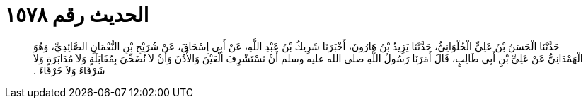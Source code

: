 
= الحديث رقم ١٥٧٨

[quote.hadith]
حَدَّثَنَا الْحَسَنُ بْنُ عَلِيٍّ الْحُلْوَانِيُّ، حَدَّثَنَا يَزِيدُ بْنُ هَارُونَ، أَخْبَرَنَا شَرِيكُ بْنُ عَبْدِ اللَّهِ، عَنْ أَبِي إِسْحَاقَ، عَنْ شُرَيْحِ بْنِ النُّعْمَانِ الصَّائِدِيِّ، وَهُوَ الْهَمْدَانِيُّ عَنْ عَلِيِّ بْنِ أَبِي طَالِبٍ، قَالَ أَمَرَنَا رَسُولُ اللَّهِ صلى الله عليه وسلم أَنْ نَسْتَشْرِفَ الْعَيْنَ وَالأُذُنَ وَأَنْ لاَ نُضَحِّيَ بِمُقَابَلَةٍ وَلاَ مُدَابَرَةٍ وَلاَ شَرْقَاءَ وَلاَ خَرْقَاءَ ‏.‏